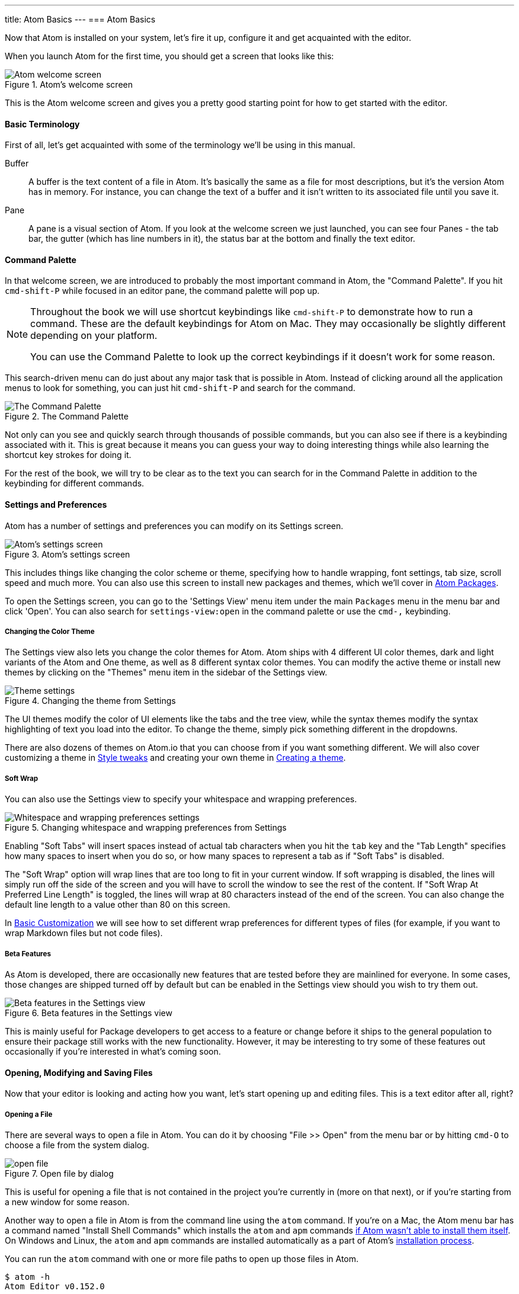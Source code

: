 ---
title: Atom Basics
---
=== Atom Basics

Now that Atom is installed on your system, let's fire it up, configure it and get acquainted with the editor.

When you launch Atom for the first time, you should get a screen that looks like this:

.Atom's welcome screen
image::../../images/first-launch.png[Atom welcome screen]

This is the Atom welcome screen and gives you a pretty good starting point for how to get started with the editor.

==== Basic Terminology

First of all, let's get acquainted with some of the terminology we'll be using in this manual.

Buffer::
  A buffer is the text content of a file in Atom. It's basically the same as a file for most descriptions, but it's the version Atom has in memory. For instance, you can change the text of a buffer and it isn't written to its associated file until you save it.

Pane::
  A pane is a visual section of Atom. If you look at the welcome screen we just launched, you can see four Panes - the tab bar, the gutter (which has line numbers in it), the status bar at the bottom and finally the text editor.

[[_command_palette]]
==== Command Palette

In that welcome screen, we are introduced to probably the most important command in Atom, the "Command Palette". If you hit `cmd-shift-P` while focused in an editor pane, the command palette will pop up.

[NOTE]
====
Throughout the book we will use shortcut keybindings like `cmd-shift-P` to demonstrate how to run a command.
These are the default keybindings for Atom on Mac. They may occasionally be slightly different depending on your platform.

You can use the Command Palette to look up the correct keybindings if it doesn't work for some reason.
====

This search-driven menu can do just about any major task that is possible in Atom. Instead of clicking around all the application menus to look for something, you can just hit `cmd-shift-P` and search for the command.

.The Command Palette
image::../../images/command-palette.png[The Command Palette]

Not only can you see and quickly search through thousands of possible commands, but you can also see if there is a keybinding associated with it. This is great because it means you can guess your way to doing interesting things while also learning the shortcut key strokes for doing it.

For the rest of the book, we will try to be clear as to the text you can search for in the Command Palette in addition to the keybinding for different commands.

==== Settings and Preferences

Atom has a number of settings and preferences you can modify on its Settings screen.

.Atom's settings screen
image::../../images/settings.png[Atom's settings screen]

This includes things like changing the color scheme or theme, specifying how to handle wrapping, font settings, tab size, scroll speed and much more. You can also use this screen to install new packages and themes, which we'll cover in link:/using-atom/sections/atom-packages[Atom Packages].

To open the Settings screen, you can go to the 'Settings View' menu item under the main `Packages` menu in the menu bar and click 'Open'. You can also search for `settings-view:open` in the command palette or use the `cmd-,` keybinding.

[[_color_themes]]
===== Changing the Color Theme

The Settings view also lets you change the color themes for Atom. Atom ships with 4 different UI color themes, dark and light variants of the Atom and One theme, as well as 8 different syntax color themes. You can modify the active theme or install new themes by clicking on the "Themes" menu item in the sidebar of the Settings view.

.Changing the theme from Settings
image::../../images/theme.png[Theme settings]

The UI themes modify the color of UI elements like the tabs and the tree view, while the syntax themes modify the syntax highlighting of text you load into the editor. To change the theme, simply pick something different in the dropdowns.

There are also dozens of themes on Atom.io that you can choose from if you want something different. We will also cover customizing a theme in link:/using-atom/sections/basic-customization[Style tweaks] and creating your own theme in link:/hacking-atom/sections/creating-a-theme[Creating a theme].

===== Soft Wrap

You can also use the Settings view to specify your whitespace and wrapping preferences.

.Changing whitespace and wrapping preferences from Settings
image::../../images/settings-wrap.png[Whitespace and wrapping preferences settings]

Enabling "Soft Tabs" will insert spaces instead of actual tab characters when you hit the `tab` key and the "Tab Length" specifies how many spaces to insert when you do so, or how many spaces to represent a tab as if "Soft Tabs" is disabled.

The "Soft Wrap" option will wrap lines that are too long to fit in your current window. If soft wrapping is disabled, the lines will simply run off the side of the screen and you will have to scroll the window to see the rest of the content. If "Soft Wrap At Preferred Line Length" is toggled, the lines will wrap at 80 characters instead of the end of the screen. You can also change the default line length to a value other than 80 on this screen.

In link:/using-atom/sections/basic-customization[Basic Customization] we will see how to set different wrap preferences for different types of files (for example, if you want to wrap Markdown files but not code files).

===== Beta Features

As Atom is developed, there are occasionally new features that are tested before they are mainlined for everyone. In some cases, those changes are shipped turned off by default but can be enabled in the Settings view should you wish to try them out.

.Beta features in the Settings view
image::../../images/advanced-settings.png[Beta features in the Settings view]

This is mainly useful for Package developers to get access to a feature or change before it ships to the general population to ensure their package still works with the new functionality.  However, it may be interesting to try some of these features out occasionally if you're interested in what's coming soon.

==== Opening, Modifying and Saving Files

Now that your editor is looking and acting how you want, let's start opening up and editing files. This is a text editor after all, right?

===== Opening a File

There are several ways to open a file in Atom. You can do it by choosing "File >> Open" from the menu bar or by hitting `cmd-O` to choose a file from the system dialog.

.Open file by dialog
image::../../images/open-file.png[open file]

This is useful for opening a file that is not contained in the project you're currently in (more on that next), or if you're starting from a new window for some reason.

Another way to open a file in Atom is from the command line using the `atom` command. If you're on a Mac, the Atom menu bar has a command named "Install Shell Commands" which installs the `atom` and `apm` commands link:/getting-started/sections/installing-atom/#_installing_atom_on_mac[if Atom wasn't able to install them itself]. On Windows and Linux, the `atom` and `apm` commands are installed automatically as a part of Atom's link:/getting-started/sections/installing-atom/[installation process].

You can run the `atom` command with one or more file paths to open up those files in Atom.

[source,shell]
----
$ atom -h
Atom Editor v0.152.0

Usage: atom [options] [path ...]

One or more paths to files or folders may be specified. If there is an
existing Atom window that contains all of the given folders, the paths
will be opened in that window. Otherwise, they will be opened in a new
window.

...
----

This is a great tool if you're used to the terminal or you work from the terminal a lot. Just fire off `atom [files]` and you're ready to start editing.

===== Editing and Saving a File

Editing a file is pretty straightforward. You can click around and scroll with your mouse and type to change the content. There is no special editing mode or key commands.

To save a file you can choose "File >> Save" from the menu bar or `cmd-s` to save the file. If you choose "Save As" or hit `cmd-shift-s` then you can save the current content in your editor under a different file name. Finally, you can choose `cmd-alt-s` to save all the open files in Atom.

==== Opening Directories

Atom doesn't just work with single files though; you will most likely spend most of your time working on projects with multiple files. To open a directory, choose the menu item "File >> Open" on OS X or "File >> Open Folder" on other platforms and select a directory from the dialog. You can also add more than one directory to your current Atom window, by choosing "File >> Add Project Folder..." from the menu bar or hitting `cmd-shift-O`.

You can open any number of directories from the command line by passing their paths to the `atom` command line tool. For example, you could run the command `atom ./hopes ./dreams` to open both the `hopes` and the `dreams` directories at the same time.

When you open Atom with one or more directories, you will automatically get a Tree view on the side of your window.

.Tree view in an open project
image::../../images/project-view.png[Open a project]

The Tree view allows you to explore and modify the file and directory structure of your project. You can open, rename, delete and create new files from this view.

You can also hide and show it with `cmd-\` or the `tree-view:toggle` command from the Palette, and `ctrl-0` will focus it. When the Tree view has focus you can press `a`, `m`, or `delete` to add, move or delete files and folders. You can also simply right-click on a file or folder in the Tree view to see many of the various options, including all of these plus showing the file in your native filesystem or copying the file path to your system clipboard.

[NOTE]
.Atom Modules
====
Like many parts of Atom, the Tree view is not built directly into the editor, but is its own standalone package that is simply shipped with Atom by default.

You can find the source code to the Tree view here: https://github.com/atom/tree-view

This is one of the interesting things about Atom. Many of its core features are actually just packages implemented the same way you would implement any other functionality. This means that if you don't like the Tree view for example, it's fairly simple to write your own implementation of that functionality and replace it entirely.
====

===== Opening a File in a Project

Once you have a project open in Atom, you can easily find and open any file within that project.

If you hit either `cmd-T` or `cmd-P`, the Fuzzy Finder dialog will pop up. This will let you quickly search for any file in any directory your project by typing parts of the path.

.Opening files with the Fuzzy Finder
image::../../images/finder.png[Open a project]

You can also search through only the files currently opened (rather than every file in your project) with `cmd-B`. This searches through your "buffers" or open files. You can also limit this fuzzy search with `cmd-shift-B`, which searches only through the files which are new or have been modified since your last Git commit.

The fuzzy finder uses both the `core.ignoredNames` and `fuzzy-finder.ignoredNames` config settings to filter out files and folders that will not be shown. If you have a project with tons of files you don't want it to search through, you can add patterns or paths to either of these config settings. We'll learn more about config settings in link:/using-atom/sections/basic-customization/#_global_configuration_settings[Global Configuration Settings], but for now you can easily set these in the Settings view under Core Settings.

Both of those config settings are interpreted as glob patterns as implemented by the minimatch Node.js library.

You can read more about minimatch here: https://github.com/isaacs/minimatch

This package will also not show Git ignored files when the `core.excludeVcsIgnoredPaths` is enabled. You can easily toggle this in the Settings view, it's one of the top options.
